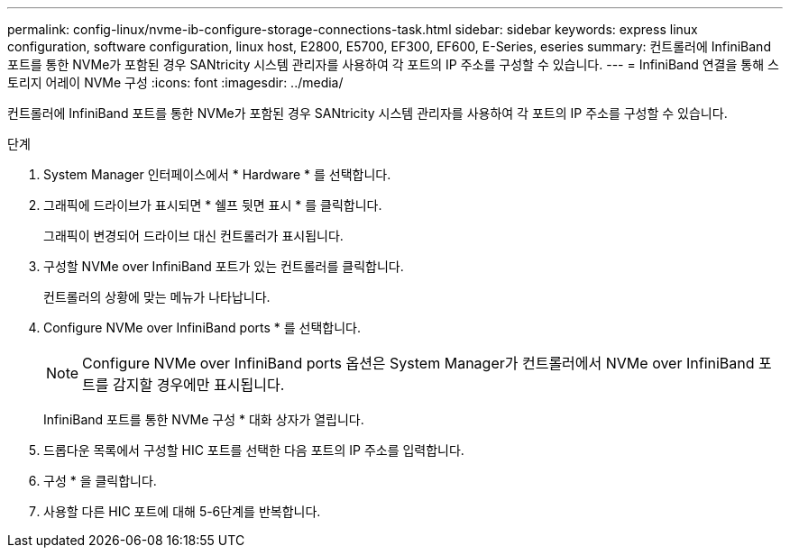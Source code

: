---
permalink: config-linux/nvme-ib-configure-storage-connections-task.html 
sidebar: sidebar 
keywords: express linux configuration, software configuration, linux host, E2800, E5700, EF300, EF600, E-Series, eseries 
summary: 컨트롤러에 InfiniBand 포트를 통한 NVMe가 포함된 경우 SANtricity 시스템 관리자를 사용하여 각 포트의 IP 주소를 구성할 수 있습니다. 
---
= InfiniBand 연결을 통해 스토리지 어레이 NVMe 구성
:icons: font
:imagesdir: ../media/


[role="lead"]
컨트롤러에 InfiniBand 포트를 통한 NVMe가 포함된 경우 SANtricity 시스템 관리자를 사용하여 각 포트의 IP 주소를 구성할 수 있습니다.

.단계
. System Manager 인터페이스에서 * Hardware * 를 선택합니다.
. 그래픽에 드라이브가 표시되면 * 쉘프 뒷면 표시 * 를 클릭합니다.
+
그래픽이 변경되어 드라이브 대신 컨트롤러가 표시됩니다.

. 구성할 NVMe over InfiniBand 포트가 있는 컨트롤러를 클릭합니다.
+
컨트롤러의 상황에 맞는 메뉴가 나타납니다.

. Configure NVMe over InfiniBand ports * 를 선택합니다.
+

NOTE: Configure NVMe over InfiniBand ports 옵션은 System Manager가 컨트롤러에서 NVMe over InfiniBand 포트를 감지할 경우에만 표시됩니다.

+
InfiniBand 포트를 통한 NVMe 구성 * 대화 상자가 열립니다.

. 드롭다운 목록에서 구성할 HIC 포트를 선택한 다음 포트의 IP 주소를 입력합니다.
. 구성 * 을 클릭합니다.
. 사용할 다른 HIC 포트에 대해 5-6단계를 반복합니다.


